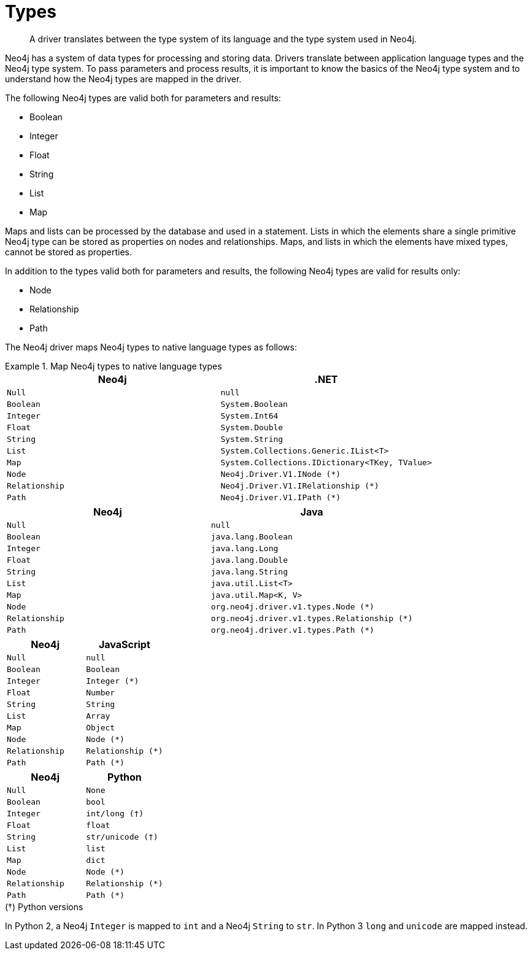 [[driver-types]]
= Types

[abstract]
--
A driver translates between the type system of its language and the type system used in Neo4j.
--

Neo4j has a system of data types for processing and storing data.
Drivers translate between application language types and the Neo4j type system.
To pass parameters and process results, it is important to know the basics of the Neo4j type system and to understand how the Neo4j types are mapped in the driver.

The following Neo4j types are valid both for parameters and results:

* Boolean
* Integer
* Float
* String
* List
* Map

Maps and lists can be processed by the database and used in a statement.
Lists in which the elements share a single primitive Neo4j type can be stored as properties on nodes and relationships.
Maps, and lists in which the elements have mixed types, cannot be stored as properties.

In addition to the types valid both for parameters and results, the following Neo4j types are valid for results only:

* Node
* Relationship
* Path

The Neo4j driver maps Neo4j types to native language types as follows:

// TODO: Explain the Node, Relationship and Path types.

[.tabbed-example]
.Map Neo4j types to native language types
====
[.include-with-dotnet]
======
[options="header", cols="m, m"]
|===
| Neo4j        | .NET
| Null         | null
| Boolean      | System.Boolean
| Integer      | System.Int64
| Float        | System.Double
| String       | System.String
| List         | System.Collections.Generic.IList<T>
| Map          | System.Collections.IDictionary<TKey, TValue>
| Node         | Neo4j.Driver.V1.INode (*)
| Relationship | Neo4j.Driver.V1.IRelationship (*)
| Path         | Neo4j.Driver.V1.IPath (*)
|===
======

[.include-with-java]
======
[options="header", cols="m, m"]
|===
| Neo4j        | Java
| Null         | null
| Boolean      | java.lang.Boolean
| Integer      | java.lang.Long
| Float        | java.lang.Double
| String       | java.lang.String
| List         | java.util.List<T>
| Map          | java.util.Map<K, V>
| Node         | org.neo4j.driver.v1.types.Node (*)
| Relationship | org.neo4j.driver.v1.types.Relationship (*)
| Path         | org.neo4j.driver.v1.types.Path (*)
|===
======

[.include-with-javascript]
======
[options="header", cols="m, m"]
|===
| Neo4j        | JavaScript
| Null         | null
| Boolean      | Boolean
| Integer      | Integer (*)
| Float        | Number
| String       | String
| List         | Array
| Map          | Object
| Node         | Node (*)
| Relationship | Relationship (*)
| Path         | Path (*)
|===
// TODO: Explain `Integer`.
======

[.include-with-python]
======
[options="header", cols="m, m"]
|===
| Neo4j        | Python
| Null         | None
| Boolean      | bool
| Integer      | int/long (†)
| Float        | float
| String       | str/unicode (†)
| List         | list
| Map          | dict
| Node         | Node (*)
| Relationship | Relationship (*)
| Path         | Path (*)
|===

.(†) Python versions
****
In Python 2, a Neo4j `Integer` is mapped to `int` and a Neo4j `String` to `str`.
In Python 3 `long` and `unicode` are mapped instead.
****

======
====
